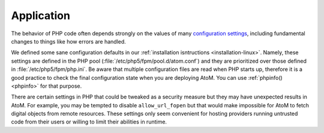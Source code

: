 .. _security-application:

===========
Application
===========

The behavior of PHP code often depends strongly on the values of many
`configuration settings <http://php.net/manual/en/ini.list.php>`_, including
fundamental changes to things like how errors are handled.

We defined some sane configuration defaults in our :ref:`installation isntructions
<installation-linux>`. Namely, these settings are defined in the PHP pool
(:file:`/etc/php5/fpm/pool.d/atom.conf`) and they are prioritized over those
defined in :file:`/etc/php5/fpm/php.ini`. Be aware that multiple configuration
files are read when PHP starts up, therefore it is a good practice to check the
final configuration state when you are deploying AtoM. You can use
:ref:`phpinfo() <phpinfo>` for that purpose.

There are certain settings in PHP that could be tweaked as a security measure
but they may have unexpected results in AtoM. For example, you may be tempted to
disable ``allow_url_fopen`` but that would make impossible for AtoM to fetch
digital objects from remote resources. These settings only seem convenient for
hosting providers running untrusted code from their users or willing to limit
their abilities in runtime.
